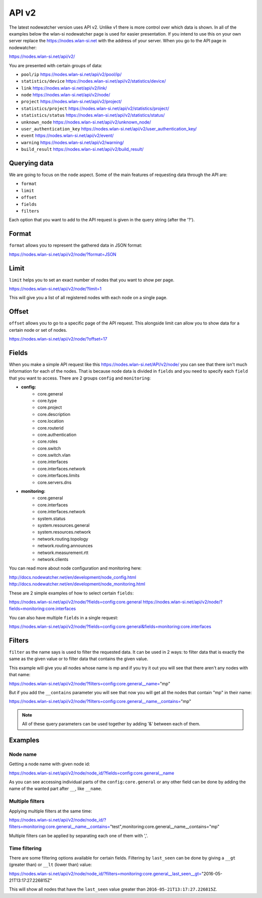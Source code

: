 API v2
======

The latest nodewatcher version uses API v2. Unlike v1 there is more control over which data is shown. In all of the examples below the wlan-si nodewatcher page is used for easier presentation. If you intend to use this on your own server replace the https://nodes.wlan-si.net with the address of your server. When you go to the API page in nodewatcher:

https://nodes.wlan-si.net/api/v2/

You are presented with certain groups of data:

* ``pool/ip`` https://nodes.wlan-si.net/api/v2/pool/ip/
* ``statistics/device`` https://nodes.wlan-si.net/api/v2/statistics/device/
* ``link`` https://nodes.wlan-si.net/api/v2/link/
* ``node`` https://nodes.wlan-si.net/api/v2/node/
* ``project`` https://nodes.wlan-si.net/api/v2/project/
* ``statistics/project`` https://nodes.wlan-si.net/api/v2/statistics/project/
* ``statistics/status`` https://nodes.wlan-si.net/api/v2/statistics/status/
* ``unknown_node`` https://nodes.wlan-si.net/api/v2/unknown_node/
* ``user_authentication_key`` https://nodes.wlan-si.net/api/v2/user_authentication_key/
* ``event`` https://nodes.wlan-si.net/api/v2/event/
* ``warning`` https://nodes.wlan-si.net/api/v2/warning/
* ``build_result`` https://nodes.wlan-si.net/api/v2/build_result/

Querying data
-------------

We are going to focus on the ``node`` aspect. Some of the main features of requesting data through the API are:

* ``format``
* ``limit``
* ``offset``
* ``fields``
* ``filters``

Each option that you want to add to the API request is given in the query string (after the '?').

Format
------

``format`` allows you to represent the gathered data in JSON format:

https://nodes.wlan-si.net/api/v2/node/?format=JSON

Limit
-----

``limit`` helps you to set an exact number of nodes that you want to show per page.

https://nodes.wlan-si.net/api/v2/node/?limit=1

This will give you a list of all registered nodes with each node on a single page.

Offset
------

``offset`` allows you to go to a specific page of the API request. This alongside limit can allow you to show data for a certain node or set of nodes.

https://nodes.wlan-si.net/api/v2/node/?offset=17

Fields
------

When you make a simple API request like this https://nodes.wlan-si.net/API/v2/node/ you can see that there isn't much information for each of the nodes. That is because node data is divided in ``fields`` and you need to specify each ``field`` that you want to access. There are 2 groups ``config`` and ``monitoring``:

* **config:**
    * core.general
    * core.type
    * core.project
    * core.description
    * core.location
    * core.routerid
    * core.authentication
    * core.roles
    * core.switch
    * core.switch.vlan
    * core.interfaces
    * core.interfaces.network
    * core.interfaces.limits
    * core.servers.dns
* **monitoring:**
    * core.general
    * core.interfaces
    * core.interfaces.network
    * system.status
    * system.resources.general
    * system.resources.network
    * network.routing.topology
    * network.routing.announces
    * network.measurement.rtt
    * network.clients

You can read more about node configuration and monitoring here:

http://docs.nodewatcher.net/en/development/node_config.html
http://docs.nodewatcher.net/en/development/node_monitoring.html

These are 2 simple examples of how to select certain ``fields``:

https://nodes.wlan-si.net/api/v2/node/?fields=config:core.general
https://nodes.wlan-si.net/api/v2/node/?fields=monitoring:core.interfaces

You can also have multiple ``fields`` in a single request:

https://nodes.wlan-si.net/api/v2/node/?fields=config:core.general&fields=monitoring:core.interfaces

Filters
-------

``filter`` as the name says is used to filter the requested data. It can be used in 2 ways: to filter data that is exactly the same as the given value or to filter data that contains the given value.

This example will give you all nodes whose name is mp and if you try it out you will see that there aren't any nodes with that name:

https://nodes.wlan-si.net/api/v2/node/?filters=config:core.general__name="mp"

But if you add the ``__contains`` parameter you will see that now you will get all the nodes that contain "mp" in their name: 

https://nodes.wlan-si.net/api/v2/node/?filters=config:core.general__name__contains="mp"


.. note:: All of these query parameters can be used together by adding '&' between each of them.

Examples
--------

Node name
.........

Getting a node name with given node id:

https://nodes.wlan-si.net/api/v2/node/node_id/?fields=config:core.general__name

As you can see accessing individual parts of the ``config:core.general`` or any other field can be done by adding the name of the wanted part after ``__``, like ``__name``.

Multiple filters
................

Applying multiple filters at the same time:

https://nodes.wlan-si.net/api/v2/node/node_id/?filters=monitoring:core.general__name__contains="test",monitoring:core.general__name__contains="mp"

Multiple filters can be applied by separating each one of them with ','.

Time filtering
..............

There are some filtering options available for certain fields. Filtering by ``last_seen`` can be done by giving a ``__gt`` (greater than) or ``__lt`` (lower than) value:

https://nodes.wlan-si.net/api/v2/node/node_id/?filters=monitoring:core.general__last_seen__gt="2016-05-21T13:17:27.226815Z"

This will show all nodes that have the ``last_seen`` value greater than ``2016-05-21T13:17:27.226815Z``.